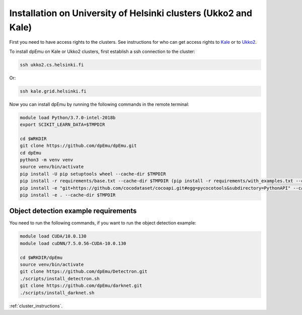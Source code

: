 Installation on University of Helsinki clusters (Ukko2 and Kale)
----------------------------------------------------------------

First you need to have access rights to the clusters. See instructions for who can get access rights to `Kale <https://wiki.helsinki.fi/display/it4sci/Kale+User+Guide#KaleUserGuide-Access>`_ or to `Ukko2 <https://wiki.helsinki.fi/display/it4sci/Ukko2+User+Guide#Ukko2UserGuide-1.0Access>`_.

To install dpEmu on Kale or Ukko2 clusters, first establish a ssh connection to the cluster:

.. code-block:: bash

    ssh ukko2.cs.helsinki.fi

Or:

.. code-block:: bash

    ssh kale.grid.helsinki.fi

Now you can install dpEmu by running the following commands in the remote terminal:

.. code-block:: bash

    module load Python/3.7.0-intel-2018b
    export SCIKIT_LEARN_DATA=$TMPDIR

    cd $WRKDIR
    git clone https://github.com/dpEmu/dpEmu.git
    cd dpEmu
    python3 -m venv venv
    source venv/bin/activate
    pip install -U pip setuptools wheel --cache-dir $TMPDIR
    pip install -r requirements/base.txt --cache-dir $TMPDIR (pip install -r requirements/with_examples.txt --cache-dir $TMPDIR)
    pip install -e "git+https://github.com/cocodataset/cocoapi.git#egg=pycocotools&subdirectory=PythonAPI" --cache-dir $TMPDIR
    pip install -e . --cache-dir $TMPDIR


.. _object_detection_requirements:

Object detection example requirements
^^^^^^^^^^^^^^^^^^^^^^^^^^^^^^^^^^^^^

You need to run the following commands, if you want to run the object detection example:

.. code-block:: bash

    module load CUDA/10.0.130
    module load cuDNN/7.5.0.56-CUDA-10.0.130

    cd $WRKDIR/dpEmu
    source venv/bin/activate
    git clone https://github.com/dpEmu/Detectron.git
    ./scripts/install_detectron.sh
    git clone https://github.com/dpEmu/darknet.git
    ./scripts/install_darknet.sh


:ref:`cluster_instructions`.

